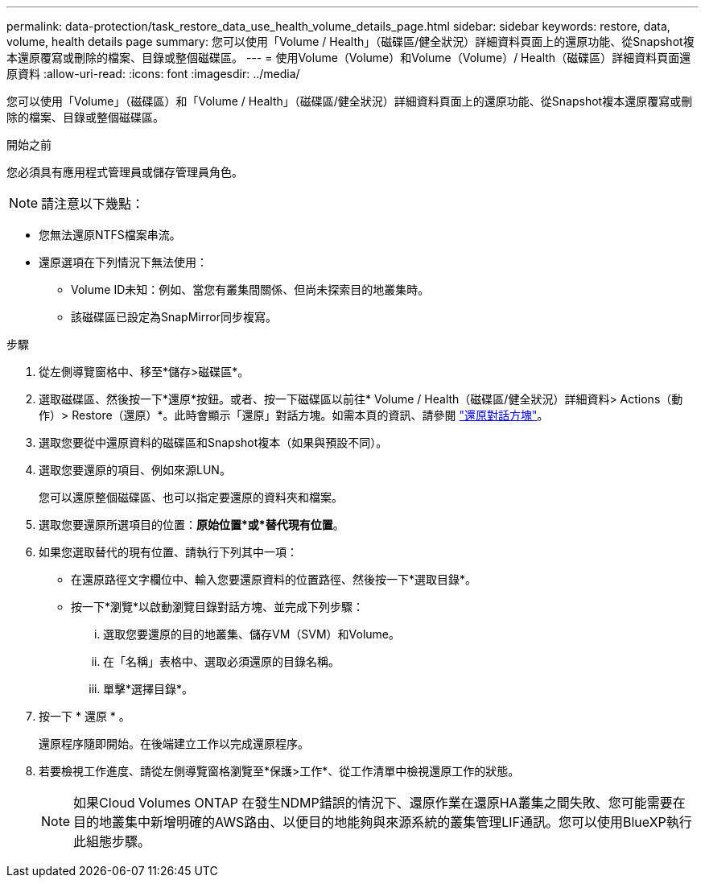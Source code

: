 ---
permalink: data-protection/task_restore_data_use_health_volume_details_page.html 
sidebar: sidebar 
keywords: restore, data, volume, health details page 
summary: 您可以使用「Volume / Health」（磁碟區/健全狀況）詳細資料頁面上的還原功能、從Snapshot複本還原覆寫或刪除的檔案、目錄或整個磁碟區。 
---
= 使用Volume（Volume）和Volume（Volume）/ Health（磁碟區）詳細資料頁面還原資料
:allow-uri-read: 
:icons: font
:imagesdir: ../media/


[role="lead"]
您可以使用「Volume」（磁碟區）和「Volume / Health」（磁碟區/健全狀況）詳細資料頁面上的還原功能、從Snapshot複本還原覆寫或刪除的檔案、目錄或整個磁碟區。

.開始之前
您必須具有應用程式管理員或儲存管理員角色。


NOTE: 請注意以下幾點：

* 您無法還原NTFS檔案串流。
* 還原選項在下列情況下無法使用：
+
** Volume ID未知：例如、當您有叢集間關係、但尚未探索目的地叢集時。
** 該磁碟區已設定為SnapMirror同步複寫。




.步驟
. 從左側導覽窗格中、移至*儲存>磁碟區*。
. 選取磁碟區、然後按一下*還原*按鈕。或者、按一下磁碟區以前往* Volume / Health（磁碟區/健全狀況）詳細資料> Actions（動作）> Restore（還原）*。此時會顯示「還原」對話方塊。如需本頁的資訊、請參閱 link:../data-protection/reference_restore_dialog_box.html["還原對話方塊"]。
. 選取您要從中還原資料的磁碟區和Snapshot複本（如果與預設不同）。
. 選取您要還原的項目、例如來源LUN。
+
您可以還原整個磁碟區、也可以指定要還原的資料夾和檔案。

. 選取您要還原所選項目的位置：*原始位置*或*替代現有位置*。
. 如果您選取替代的現有位置、請執行下列其中一項：
+
** 在還原路徑文字欄位中、輸入您要還原資料的位置路徑、然後按一下*選取目錄*。
** 按一下*瀏覽*以啟動瀏覽目錄對話方塊、並完成下列步驟：
+
... 選取您要還原的目的地叢集、儲存VM（SVM）和Volume。
... 在「名稱」表格中、選取必須還原的目錄名稱。
... 單擊*選擇目錄*。




. 按一下 * 還原 * 。
+
還原程序隨即開始。在後端建立工作以完成還原程序。

. 若要檢視工作進度、請從左側導覽窗格瀏覽至*保護>工作*、從工作清單中檢視還原工作的狀態。
+
[NOTE]
====
如果Cloud Volumes ONTAP 在發生NDMP錯誤的情況下、還原作業在還原HA叢集之間失敗、您可能需要在目的地叢集中新增明確的AWS路由、以便目的地能夠與來源系統的叢集管理LIF通訊。您可以使用BlueXP執行此組態步驟。

====

